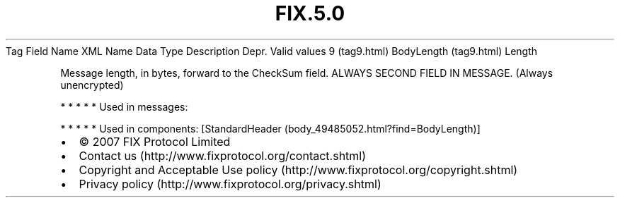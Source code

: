 .TH FIX.5.0 "" "" "Tag #9"
Tag
Field Name
XML Name
Data Type
Description
Depr.
Valid values
9 (tag9.html)
BodyLength (tag9.html)
Length
.PP
Message length, in bytes, forward to the CheckSum field. ALWAYS
SECOND FIELD IN MESSAGE. (Always unencrypted)
.PP
   *   *   *   *   *
Used in messages:
.PP
   *   *   *   *   *
Used in components:
[StandardHeader (body_49485052.html?find=BodyLength)]

.PD 0
.P
.PD

.PP
.PP
.IP \[bu] 2
© 2007 FIX Protocol Limited
.IP \[bu] 2
Contact us (http://www.fixprotocol.org/contact.shtml)
.IP \[bu] 2
Copyright and Acceptable Use policy (http://www.fixprotocol.org/copyright.shtml)
.IP \[bu] 2
Privacy policy (http://www.fixprotocol.org/privacy.shtml)
